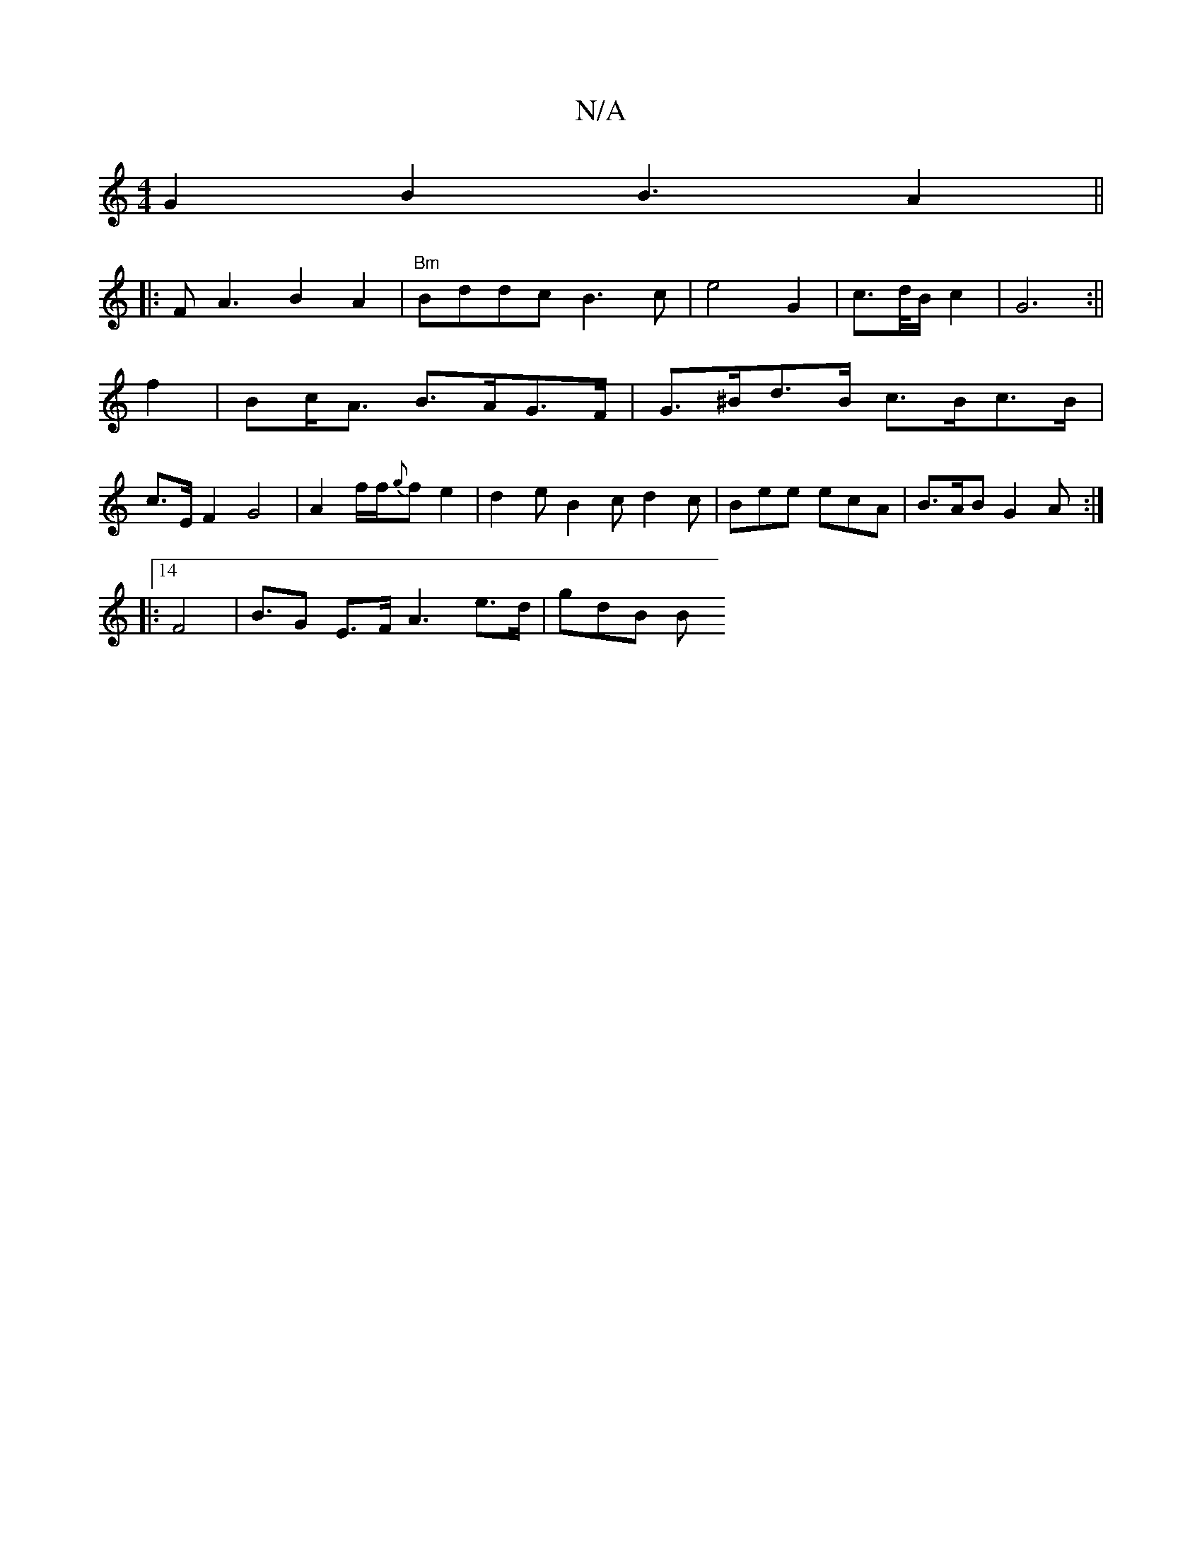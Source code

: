 X:1
T:N/A
M:4/4
R:N/A
K:Cmajor
 G2B2 B3 A2 ||
|:FA3 B2A2 | "Bm"Bddc B3c |e4 G2|c>d/B/ c2 | G6 :||
f2 | Bc<A B>AG>F | G>^Bd>B c>Bc>B |
c>E F2 G4 | A2f/2f/2{g}fe2 | d2e B2c d2c|Bee ecA | B>AB G2A :| 
|:14 F4 | B>G2 E>F A3 e>d | gdB B